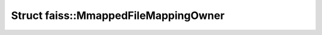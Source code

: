 Struct faiss::MmappedFileMappingOwner
=====================================

.. doxygenstruct:: faiss::MmappedFileMappingOwner
